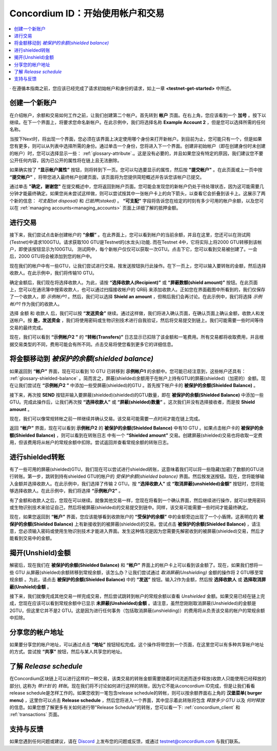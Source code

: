 .. _Discord: https://discord.gg/xWmQ5tp

.. _guide-account-transactions-zh:

=========================================================
Concordium ID：开始使用帐户和交易
=========================================================

.. contents::
   :local:
   :backlinks: none


· 在遵循本指南之前，您应该已经完成了请求初始帐户和身份的请求，如上一章 **<testnet-get-started>** 中所述。

创建一个新账户
====================
在介绍帐户，余额和交易如何工作之前，让我们创建第二个帐户。首先转到 **帐户** 页面。在右上角，您应该看到一个 **加号** 。按下以继续。在下一个界面上，将要求您命名新帐户。在此示例中，我们将选择名称  **Example Account 2** ，但是您可以选择所需的任何名称。

.. image:: images/concordium-id/acc1.png
      :width: 32%
.. image:: images/concordium-id/acc2.png
      :width: 32%

当按下Next时，将出现一个界面，您必须在该界面上决定使用哪个身份来打开新帐户。到目前为止，您可能只有一个，但是如果您有更多，则可以从列表中选择所需的身份。通过单击一个身份，您将进入下一个界面。创建非初始帐户（即在创建身份时未创建的帐户）时，您可以选择显示一些： :ref:`glossary-attribute`.。这是没有必要的，并且如果您没有特定的原因，我们建议您不要公开任何内容，因为已公开的属性将在链上且无法删除。

.. image:: images/concordium-id/acc3.png
      :width: 32%
.. image:: images/concordium-id/acc4.png
      :width: 32%

如果确实按了 **“显示帐户属性”**  按钮，则将转到下一页。您可以勾选要显示的属性，然后按 **"提交帐户"** 。在此页面或上一页中按 **“提交帐户”** ，将带您进入最终帐户创建页面，该页面将为您提供简短概述并告诉您该帐户已提交。

.. image:: images/concordium-id/acc5.png
      :width: 32%
.. image:: images/concordium-id/acc6.png
      :width: 32%

通过单击 **"确定，谢谢您"** 在提交概述中，您将返回到帐户页面。您可能会发现您的新帐户仍处于待处理状态，因为这可能需要几分钟才能最终确定。如果您尚未尝试这样做，则可以尝试按其中一张帐户卡上的向下箭头，以查看它会折叠到该卡上。这展示了两个新的信息： *可支配(at disposal)* 和 *已抵押(staked)* 。 **“可支配”** 字段将告诉您在给定的时刻有多少可用的帐户余额，以及您可以在 :ref:`managing accounts<managing_accounts>` 页面上详细了解的抵押金额。

.. image:: images/concordium-id/acc7.png
      :width: 32%
.. image:: images/concordium-id/acc8.png
      :width: 32%


进行交易
====================
接下来，我们尝试点击新创建帐户的 **“余额”** 。在此界面上，您可以看到帐户的当前余额，并且在这里，您还可以在测试网(Testnet)中请求100GTU。请求获取100 GTU是Testnet的(水龙头)功能. 而在Testnet 4中，它将实际上将2000 GTU转移到该帐户，即使该按钮显示为100GTU。 测试网中，每个新帐户仅仅可以获取一次GTU。点击下它，您可以看到交易被创建了。一会后，2000 GTU将会被添加到您的帐户中。

.. image:: images/concordium-id/acc9.png
      :width: 32%
.. image:: images/concordium-id/acc10.png
      :width: 32%

现在我们的帐户中有一些GTU，让我们尝试进行交易。按发送按钮执行此操作。在下一页上，您可以输入要转账的金额，然后选择收款人。在此示例中，我们将传输10 GTU。

.. image:: images/concordium-id/acc11.png
      :width: 32%
.. image:: images/concordium-id/acc12.png
      :width: 32%

确定金额后，我们现在将选择收款人。为此，请按 **“选择收款人(Recipient)”** 或 **“屏蔽数额(shield amount)”** 按钮。在此页面上，您可以在通讯簿中搜索收款人，也可以通过扫描接收帐户的 QR码 来添加收款人。正如您在界面截图中所看到的，我们仅保存了一个收款人，即 *示例帐户1* 。然后，我们可以选择 **Shield an amount** ，但稍后我们会再讨论。在此示例中，我们将选择 *示例帐户1* 作为我们的收款人。

.. image:: images/concordium-id/acc13.png
      :width: 32%
.. image:: images/concordium-id/acc14.png
      :width: 32%

选择 金额 和 收款人 后，我们可以按 **“发送资金”** 继续。通过这样做，我们将进入确认页面，在确认页面上确认金额，收款人和发送帐户。按 **是，发送资金** ，我们将使用密码或生物识别技术进行自我验证，然后将交易提交到链上。我们可能需要一些时间等待交易的最终完成。

.. image:: images/concordium-id/acc15.png
      :width: 32%
.. image:: images/concordium-id/acc16.png
      :width: 32%

现在，我们可以看到 **“示例帐户2 ”** 的 **“转帐(Transfers)”** 日志显示已扣除了该金额和一笔费用。所有交易都将收取费用，并且根据交易类型的不同，费用可能会有所不同。点击交易将使您看到更多它的详细信息。

.. image:: images/concordium-id/acc17.png
      :width: 32%
.. image:: images/concordium-id/acc18.png
      :width: 32%

.. _move-an-amount-to-the-shielded-balance-zh:

将金额移动到 *被保护的余额(shielded balance)*
================================================
如果返回到 **“帐户”** 界面，现在可以看到 10 GTU 已转移到 **示例帐户1** 的余额中。您可能已经注意到，这些帐户还具有： :ref:`glossary-shielded-balance` 。简而言之，屏蔽(shielded)余额用于在帐户上持有GTU的屏蔽(shielded)（加密的）金额。现在让我们尝试在 **“示例帐户2 ”** 中添加一些受屏蔽(shielded)的GTU 。首先按下帐户卡的 **被保护的余额(Shielded Balance)** 。

.. image:: images/concordium-id/acc19.png
      :width: 32%
.. image:: images/concordium-id/acc20.png
      :width: 32%

接下来，再次按 **SEND** 按钮并输入要屏蔽(shielded)(shielded)的GTU数量，即在 **被保护的余额(Shielded Balance)** 中添加一些GTU。完成此操作后，让我们再次按 **“选择收款人”** 或 **“屏蔽(shielded)数量”** 。这次我们并没有选择接收者，而是按 **Shield amount** 。

.. image:: images/concordium-id/acc21.png
      :width: 32%
.. image:: images/concordium-id/acc22.png
      :width: 32%

现在，我们可以像常规转帐之前一样继续并确认交易。该交易可能需要一点时间才能在链上完成。

.. image:: images/concordium-id/acc23.png
      :width: 32%
.. image:: images/concordium-id/acc24.png
      :width: 32%

返回 **“帐户”** 界面，现在可以看到 **示例帐户2** 的 **被保护的余额(Shielded Balance)** 中有10 GTU 。如果点击帐户卡的  **被保护的余额(Shielded Balance)** ，则可以看到在转账日志 中有一个 **“Shielded amount”** 交易。创建屏蔽(shielded)交易也将收取一定费用，但该费用将从帐户的常规余额中扣除。尝试返回并查看常规余额的转账日志。

.. image:: images/concordium-id/acc25.png
      :width: 32%
.. image:: images/concordium-id/acc26.png
      :width: 32%

进行shielded转账
========================
有了一些可用的屏蔽(shielded)GTU，我们现在可以尝试进行shielded转账，这意味着我们可以将一些隐藏(加密)了数额的GTU进行转账。第一步，跳转到持有shielded GTU的帐户的 *受保护余额(shielded balance)* 界面。然后按发送按钮。现在，您将能够输入金额并选择收款人。在此示例中，我们选择了传输 2 GTU。按 **“选择收款人”** 或 **“取消屏蔽(unshielded)金额”** 按钮时，您将能够选择收款人。在此示例中，我们将选择 **“示例帐户2”** 。

.. image:: images/concordium-id/acc27.png
      :width: 32%
.. image:: images/concordium-id/acc28.png
      :width: 32%

有了金额和收款人之后，您现在可以继续。就像其他交易一样，您现在将看到一个确认界面，然后继续进行操作，就可以使用密码或生物识别技术来验证自己，然后将被屏蔽(shielded)的交易提交到链中。同样，该交易可能需要一些时间才能最终确定。

.. image:: images/concordium-id/acc29.png
      :width: 32%
.. image:: images/concordium-id/acc30.png
      :width: 32%


现在，如果您返回到 **“帐户”** 界面，您应该能够看到收款账户的 **“受保护的余额”** 中的金额旁边出现了一个小盾牌。这表明在的 **被保护的余额(Shielded Balance)** 上有新接收到的被屏蔽(shielded)的交易。尝试点击 **被保护的余额(Shielded Balance)** ，请注意，您必须输入密码或使用生物识别技术才能进入界面。发生这种情况是因为您需要先解密收到的被屏蔽(shielded)交易，然后才能看到交易中的金额。

.. image:: images/concordium-id/acc31.png
      :width: 32%
.. image:: images/concordium-id/acc32.png
      :width: 32%

揭开(Unshield)金额
==================
解密后，现在我们在 **被保护的余额(Shielded Balance)** 和 **“帐户”** 界面上的帐户卡上可以看到该金额了。现在，如果我们想将一些 GTU 从屏蔽(shielded)余额转移到常规余额，该怎么办？让我们尝试通过 *取消屏蔽(Unshielding)* 金额的操作将 2 GTU移至常规余额 。为此，请点击 **被保护的余额(Shielded Balance)** 中的 **“发送”** 按钮。输入2作为金额，然后按 **选择收款人** 或 **选择取消屏蔽(Unshield)金额** 。

.. image:: images/concordium-id/acc33.png
      :width: 32%
.. image:: images/concordium-id/acc34.png
      :width: 32%

接下来，我们就像完成其他交易一样完成交易，然后尝试跳转到帐户的常规余额以查看 *Unshielded* 金额。如果交易已经在链上完成，您现在应该可以看到常规余额中已显示 **未屏蔽(Unshielded)金额** 。请注意，虽然您刚刚取消屏蔽(Unshielded)的金额是2GTU，但这里它并不是2 GTU。这是因为进行任何事务（包括取消屏蔽(unshielding)）的费用将从负责该交易的帐户的常规余额中扣除。

.. image:: images/concordium-id/acc35.png
      :width: 32%
.. image:: images/concordium-id/acc36.png
      :width: 32%

分享您的帐户地址
==========================
如果要分享您的帐户地址，可以通过点击 **“地址”** 按钮轻松完成。这个操作将带您到一个页面，在这里您可以有多种共享帐户地址的方式。尝试按 **“共享”** 按钮，然后与某人共享您的地址。

.. image:: images/concordium-id/acc37.png
      :width: 32%
.. image:: images/concordium-id/acc38.png
      :width: 32%

了解 *Release schedule*
==========================
在Concordium区块链上可以进行这样的一种交易，该类交易的转账金额需要随着时间流逝而逐步释放(收款人只能使用已经释放的部分), 这称为 *带计划* 的 *转账*。现在我们将不讨论如何进行这样的转账，因为它不能从concordium ID完成，但是让我们看看release schedule是怎样工作的。如果您收到一笔包含release schedule的转帐，则可以按余额界面右上角的 **汉堡菜单( burger menu)** ，这里你可以点击 **Release schedule** ，然后您将进入一个界面，其中显示着此转账将包含 *释放多少 GTU* 以及 *何时释放* 的信息。如果您想了解更多有关如何进行带"Release Schedule"的转账，您可以看一下: :ref:`concordium_client` 和 :ref:`transactions` 页面。

.. image:: images/concordium-id/rel1.png
      :width: 32%
.. image:: images/concordium-id/rel2.png
      :width: 32%
.. image:: images/concordium-id/rel3.png
      :width: 32%

支持与反馈
==================

如果您遇到任何问题或建议，请在 `Discord`_ 上发布您的问题或反馈，或通过  testnet@concordium.com 与我们联系。
